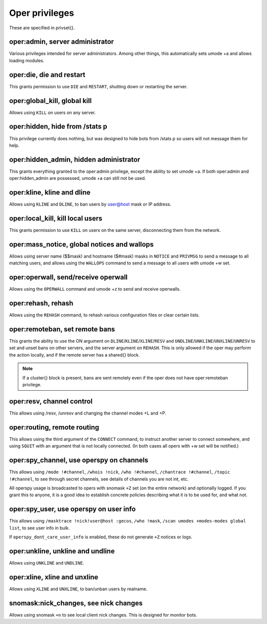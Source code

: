 Oper privileges
===============

These are specified in privset{}.

oper:admin, server administrator
--------------------------------

Various privileges intended for server administrators. Among other
things, this automatically sets umode +a and allows loading modules.

oper:die, die and restart
-------------------------

This grants permission to use ``DIE`` and ``RESTART``, shutting down or
restarting the server.

oper:global\_kill, global kill
------------------------------

Allows using ``KILL`` on users on any server.

oper:hidden, hide from /stats p
-------------------------------

This privilege currently does nothing, but was designed to hide bots
from /stats p so users will not message them for help.

oper:hidden\_admin, hidden administrator
----------------------------------------

This grants everything granted to the oper:admin privilege, except the
ability to set umode +a. If both oper:admin and oper:hidden\_admin are
possessed, umode +a can still not be used.

oper:kline, kline and dline
---------------------------

Allows using ``KLINE`` and ``DLINE``, to ban users by user@host mask or IP
address.

oper:local\_kill, kill local users
----------------------------------

This grants permission to use ``KILL`` on users on the same server,
disconnecting them from the network.

oper:mass\_notice, global notices and wallops
---------------------------------------------

Allows using server name ($$mask) and hostname ($#mask) masks in ``NOTICE``
and ``PRIVMSG`` to send a message to all matching users, and allows using
the ``WALLOPS`` command to send a message to all users with umode +w set.

oper:operwall, send/receive operwall
------------------------------------

Allows using the ``OPERWALL`` command and umode +z to send and receive
operwalls.

oper:rehash, rehash
-------------------

Allows using the ``REHASH`` command, to rehash various configuration files
or clear certain lists.

oper:remoteban, set remote bans
-------------------------------

This grants the ability to use the ON argument on ``DLINE``/``KLINE``/``XLINE``/``RESV``
and ``UNDLINE``/``UNKLINE``/``UNXLINE``/``UNRESV`` to set and unset bans on other
servers, and the server argument on ``REHASH``. This is only allowed if the
oper may perform the action locally, and if the remote server has a
shared{} block.

.. note:: If a cluster{} block is present, bans are sent remotely even
          if the oper does not have oper:remoteban privilege.

oper:resv, channel control
--------------------------

This allows using /resv, /unresv and changing the channel modes +L and
+P.

oper:routing, remote routing
----------------------------

This allows using the third argument of the ``CONNECT`` command, to instruct
another server to connect somewhere, and using ``SQUIT`` with an argument
that is not locally connected. (In both cases all opers with +w set will
be notified.)

oper:spy_channel, use operspy on channels
-----------------------------------------

This allows using ``/mode !#channel``, ``/whois !nick``, ``/who !#channel``,
``/chantrace !#channel``, ``/topic !#channel``, to see through secret channels,
see details of channels you are not int, etc.

All operspy usage is broadcasted to opers with snomask ``+Z`` set (on the
entire network) and optionally logged. If you grant this to anyone, it
is a good idea to establish concrete policies describing what it is to
be used for, and what not.

oper:spy_user, use operspy on user info
---------------------------------------

This allows using ``/masktrace !nick!user@host :gecos``, ``/who !mask``, ``/scan
umodes +modes-modes global list``, to see user info in bulk.

If ``operspy_dont_care_user_info`` is enabled, these do not generate ``+Z`` notices
or logs.

oper:unkline, unkline and undline
---------------------------------

Allows using ``UNKLINE`` and ``UNDLINE``.

oper:xline, xline and unxline
-----------------------------

Allows using ``XLINE`` and ``UNXLINE``, to ban/unban users by realname.

snomask:nick\_changes, see nick changes
---------------------------------------

Allows using snomask ``+n`` to see local client nick changes. This is
designed for monitor bots.

